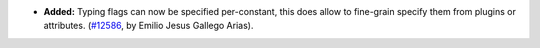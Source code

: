 - **Added:**
  Typing flags can now be specified per-constant, this does allow
  to fine-grain specify them from plugins or attributes.
  (`#12586 <https://github.com/coq/coq/pull/12586>`_,
  by Emilio Jesus Gallego Arias).
